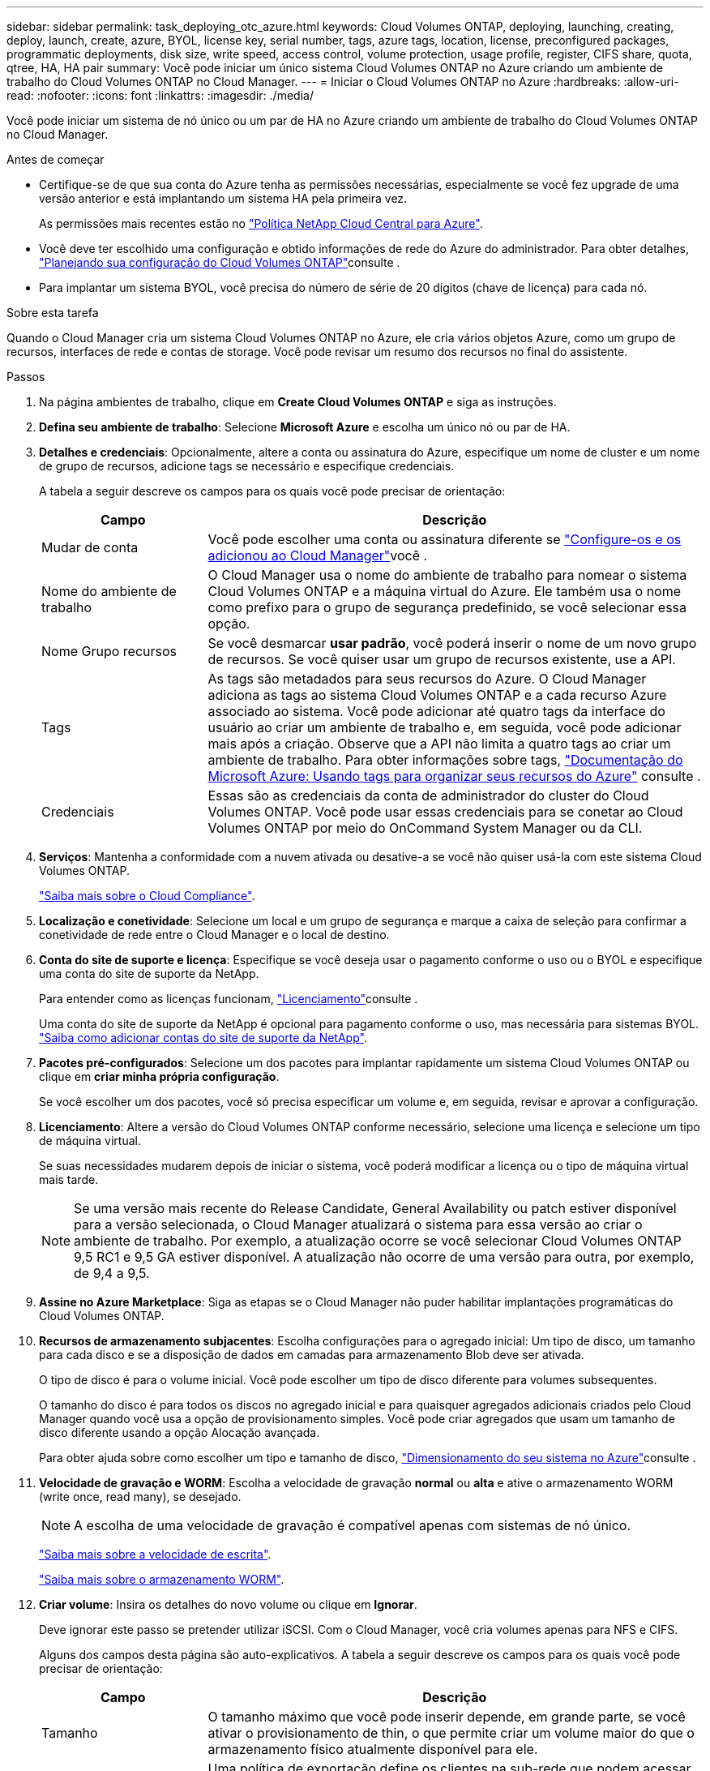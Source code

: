 ---
sidebar: sidebar 
permalink: task_deploying_otc_azure.html 
keywords: Cloud Volumes ONTAP, deploying, launching, creating, deploy, launch, create, azure, BYOL, license key, serial number, tags, azure tags, location, license, preconfigured packages, programmatic deployments, disk size, write speed, access control, volume protection, usage profile, register, CIFS share, quota, qtree, HA, HA pair 
summary: Você pode iniciar um único sistema Cloud Volumes ONTAP no Azure criando um ambiente de trabalho do Cloud Volumes ONTAP no Cloud Manager. 
---
= Iniciar o Cloud Volumes ONTAP no Azure
:hardbreaks:
:allow-uri-read: 
:nofooter: 
:icons: font
:linkattrs: 
:imagesdir: ./media/


[role="lead"]
Você pode iniciar um sistema de nó único ou um par de HA no Azure criando um ambiente de trabalho do Cloud Volumes ONTAP no Cloud Manager.

.Antes de começar
* Certifique-se de que sua conta do Azure tenha as permissões necessárias, especialmente se você fez upgrade de uma versão anterior e está implantando um sistema HA pela primeira vez.
+
As permissões mais recentes estão no https://mysupport.netapp.com/cloudontap/iampolicies["Política NetApp Cloud Central para Azure"^].

* Você deve ter escolhido uma configuração e obtido informações de rede do Azure do administrador. Para obter detalhes, link:task_planning_your_config.html["Planejando sua configuração do Cloud Volumes ONTAP"]consulte .
* Para implantar um sistema BYOL, você precisa do número de série de 20 dígitos (chave de licença) para cada nó.


.Sobre esta tarefa
Quando o Cloud Manager cria um sistema Cloud Volumes ONTAP no Azure, ele cria vários objetos Azure, como um grupo de recursos, interfaces de rede e contas de storage. Você pode revisar um resumo dos recursos no final do assistente.

.Passos
. Na página ambientes de trabalho, clique em *Create Cloud Volumes ONTAP* e siga as instruções.
. *Defina seu ambiente de trabalho*: Selecione *Microsoft Azure* e escolha um único nó ou par de HA.
. *Detalhes e credenciais*: Opcionalmente, altere a conta ou assinatura do Azure, especifique um nome de cluster e um nome de grupo de recursos, adicione tags se necessário e especifique credenciais.
+
A tabela a seguir descreve os campos para os quais você pode precisar de orientação:

+
[cols="25,75"]
|===
| Campo | Descrição 


| Mudar de conta | Você pode escolher uma conta ou assinatura diferente se link:task_adding_azure_accounts.html["Configure-os e os adicionou ao Cloud Manager"]você . 


| Nome do ambiente de trabalho | O Cloud Manager usa o nome do ambiente de trabalho para nomear o sistema Cloud Volumes ONTAP e a máquina virtual do Azure. Ele também usa o nome como prefixo para o grupo de segurança predefinido, se você selecionar essa opção. 


| Nome Grupo recursos | Se você desmarcar *usar padrão*, você poderá inserir o nome de um novo grupo de recursos. Se você quiser usar um grupo de recursos existente, use a API. 


| Tags | As tags são metadados para seus recursos do Azure. O Cloud Manager adiciona as tags ao sistema Cloud Volumes ONTAP e a cada recurso Azure associado ao sistema. Você pode adicionar até quatro tags da interface do usuário ao criar um ambiente de trabalho e, em seguida, você pode adicionar mais após a criação. Observe que a API não limita a quatro tags ao criar um ambiente de trabalho. Para obter informações sobre tags, https://azure.microsoft.com/documentation/articles/resource-group-using-tags/["Documentação do Microsoft Azure: Usando tags para organizar seus recursos do Azure"^] consulte . 


| Credenciais | Essas são as credenciais da conta de administrador do cluster do Cloud Volumes ONTAP. Você pode usar essas credenciais para se conetar ao Cloud Volumes ONTAP por meio do OnCommand System Manager ou da CLI. 
|===
. *Serviços*: Mantenha a conformidade com a nuvem ativada ou desative-a se você não quiser usá-la com este sistema Cloud Volumes ONTAP.
+
link:concept_cloud_compliance.html["Saiba mais sobre o Cloud Compliance"].

. *Localização e conetividade*: Selecione um local e um grupo de segurança e marque a caixa de seleção para confirmar a conetividade de rede entre o Cloud Manager e o local de destino.
. *Conta do site de suporte e licença*: Especifique se você deseja usar o pagamento conforme o uso ou o BYOL e especifique uma conta do site de suporte da NetApp.
+
Para entender como as licenças funcionam, link:concept_licensing.html["Licenciamento"]consulte .

+
Uma conta do site de suporte da NetApp é opcional para pagamento conforme o uso, mas necessária para sistemas BYOL. link:task_adding_nss_accounts.html["Saiba como adicionar contas do site de suporte da NetApp"].

. *Pacotes pré-configurados*: Selecione um dos pacotes para implantar rapidamente um sistema Cloud Volumes ONTAP ou clique em *criar minha própria configuração*.
+
Se você escolher um dos pacotes, você só precisa especificar um volume e, em seguida, revisar e aprovar a configuração.

. *Licenciamento*: Altere a versão do Cloud Volumes ONTAP conforme necessário, selecione uma licença e selecione um tipo de máquina virtual.
+
Se suas necessidades mudarem depois de iniciar o sistema, você poderá modificar a licença ou o tipo de máquina virtual mais tarde.

+

NOTE: Se uma versão mais recente do Release Candidate, General Availability ou patch estiver disponível para a versão selecionada, o Cloud Manager atualizará o sistema para essa versão ao criar o ambiente de trabalho. Por exemplo, a atualização ocorre se você selecionar Cloud Volumes ONTAP 9,5 RC1 e 9,5 GA estiver disponível. A atualização não ocorre de uma versão para outra, por exemplo, de 9,4 a 9,5.

. *Assine no Azure Marketplace*: Siga as etapas se o Cloud Manager não puder habilitar implantações programáticas do Cloud Volumes ONTAP.
. *Recursos de armazenamento subjacentes*: Escolha configurações para o agregado inicial: Um tipo de disco, um tamanho para cada disco e se a disposição de dados em camadas para armazenamento Blob deve ser ativada.
+
O tipo de disco é para o volume inicial. Você pode escolher um tipo de disco diferente para volumes subsequentes.

+
O tamanho do disco é para todos os discos no agregado inicial e para quaisquer agregados adicionais criados pelo Cloud Manager quando você usa a opção de provisionamento simples. Você pode criar agregados que usam um tamanho de disco diferente usando a opção Alocação avançada.

+
Para obter ajuda sobre como escolher um tipo e tamanho de disco, link:task_planning_your_config.html#sizing-your-system-in-azure["Dimensionamento do seu sistema no Azure"]consulte .

. *Velocidade de gravação e WORM*: Escolha a velocidade de gravação *normal* ou *alta* e ative o armazenamento WORM (write once, read many), se desejado.
+

NOTE: A escolha de uma velocidade de gravação é compatível apenas com sistemas de nó único.

+
link:task_planning_your_config.html#choosing-a-write-speed["Saiba mais sobre a velocidade de escrita"].

+
link:concept_worm.html["Saiba mais sobre o armazenamento WORM"].

. *Criar volume*: Insira os detalhes do novo volume ou clique em *Ignorar*.
+
Deve ignorar este passo se pretender utilizar iSCSI. Com o Cloud Manager, você cria volumes apenas para NFS e CIFS.

+
Alguns dos campos desta página são auto-explicativos. A tabela a seguir descreve os campos para os quais você pode precisar de orientação:

+
[cols="25,75"]
|===
| Campo | Descrição 


| Tamanho | O tamanho máximo que você pode inserir depende, em grande parte, se você ativar o provisionamento de thin, o que permite criar um volume maior do que o armazenamento físico atualmente disponível para ele. 


| Controle de acesso (somente para NFS) | Uma política de exportação define os clientes na sub-rede que podem acessar o volume. Por padrão, o Cloud Manager insere um valor que fornece acesso a todas as instâncias na sub-rede. 


| Permissões e utilizadores/grupos (apenas para CIFS) | Esses campos permitem controlar o nível de acesso a um compartilhamento para usuários e grupos (também chamados de listas de controle de acesso ou ACLs). Você pode especificar usuários ou grupos do Windows locais ou de domínio, ou usuários ou grupos UNIX. Se você especificar um nome de usuário do domínio do Windows, você deve incluir o domínio do usuário usando o nome de domínio do formato. 


| Política de instantâneos | Uma política de cópia Snapshot especifica a frequência e o número de cópias snapshot do NetApp criadas automaticamente. Uma cópia Snapshot do NetApp é uma imagem pontual do sistema de arquivos que não afeta a performance e exige o mínimo de storage. Você pode escolher a política padrão ou nenhuma. Você pode escolher nenhum para dados transitórios: Por exemplo, tempdb para Microsoft SQL Server. 
|===
+
A imagem seguinte mostra a página volume preenchida para o protocolo CIFS:

+
image:screenshot_cot_vol.gif["Captura de tela: Mostra a página volume preenchida para uma instância do Cloud Volumes ONTAP."]

. *Configuração CIFS*: Se você escolher o protocolo CIFS, configure um servidor CIFS.
+
[cols="25,75"]
|===
| Campo | Descrição 


| Endereço IP primário e secundário do DNS | Os endereços IP dos servidores DNS que fornecem resolução de nomes para o servidor CIFS. Os servidores DNS listados devem conter os Registros de localização de serviço (SRV) necessários para localizar os servidores LDAP do ative Directory e os controladores de domínio para o domínio em que o servidor CIFS irá ingressar. 


| Ative Directory Domain para aderir | O FQDN do domínio do ative Directory (AD) ao qual você deseja que o servidor CIFS se associe. 


| Credenciais autorizadas para ingressar no domínio | O nome e a senha de uma conta do Windows com Privileges suficiente para adicionar computadores à unidade organizacional especificada (ou) dentro do domínio do AD. 


| Nome NetBIOS do servidor CIFS | Um nome de servidor CIFS exclusivo no domínio AD. 


| Unidade organizacional | A unidade organizacional dentro do domínio AD a associar ao servidor CIFS. A predefinição é computadores. Para configurar os Serviços de domínio do Azure AD como o servidor AD para o Cloud Volumes ONTAP, você deve inserir *computadores AADDC* ou *usuários AADDC* neste campo. https://docs.microsoft.com/en-us/azure/active-directory-domain-services/create-ou["Documentação do Azure: Crie uma unidade organizacional (ou) em um domínio gerenciado dos Serviços de domínio do Azure AD"^] 


| Domínio DNS | O domínio DNS da máquina virtual de storage (SVM) do Cloud Volumes ONTAP. Na maioria dos casos, o domínio é o mesmo que o domínio AD. 


| NTP Server | Selecione *Use ative Directory Domain* para configurar um servidor NTP usando o DNS do ative Directory. Se você precisa configurar um servidor NTP usando um endereço diferente, então você deve usar a API. Consulte link:api.html["Guia do desenvolvedor de API do Cloud Manager"^]para obter detalhes. 
|===
. *Perfil de uso, tipo de disco e Política de disposição em categorias*: Escolha se você deseja habilitar os recursos de eficiência de storage e alterar a política de disposição em categorias, se necessário.
+
Para obter mais informações, link:task_planning_your_config.html#choosing-a-volume-usage-profile["Compreender os perfis de utilização de volume"]consulte e link:concept_data_tiering.html["Visão geral de categorização de dados"].

. *Rever & aprovar*: Revise e confirme suas seleções.
+
.. Reveja os detalhes sobre a configuração.
.. Clique em *mais informações* para analisar detalhes sobre o suporte e os recursos do Azure que o Cloud Manager adquirirá.
.. Selecione as caixas de verificação *I understand...*.
.. Clique em *Go*.




.Resultado
O Cloud Manager implanta o sistema Cloud Volumes ONTAP. Você pode acompanhar o progresso na linha do tempo.

Se você tiver algum problema na implantação do sistema Cloud Volumes ONTAP, revise a mensagem de falha. Você também pode selecionar o ambiente de trabalho e clicar em *Re-create environment*.

Para obter ajuda adicional, vá https://mysupport.netapp.com/cloudontap["Suporte à NetApp Cloud Volumes ONTAP"^] para .

.Depois de terminar
* Se você provisionou um compartilhamento CIFS, dê aos usuários ou grupos permissões para os arquivos e pastas e verifique se esses usuários podem acessar o compartilhamento e criar um arquivo.
* Se você quiser aplicar cotas a volumes, use o System Manager ou a CLI.
+
As cotas permitem restringir ou rastrear o espaço em disco e o número de arquivos usados por um usuário, grupo ou qtree.


